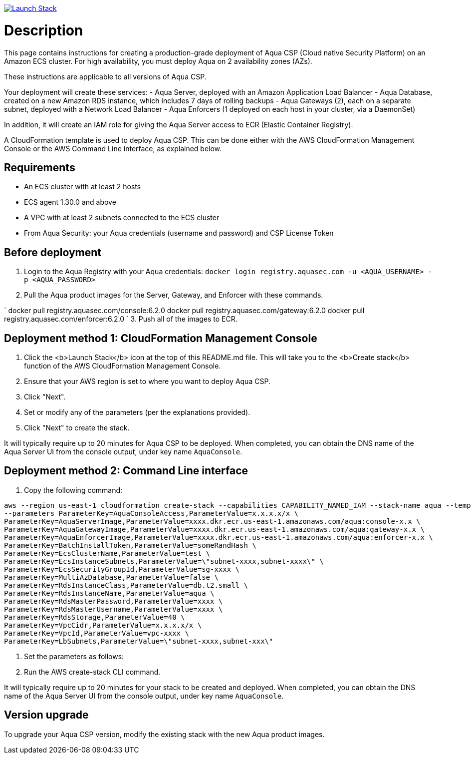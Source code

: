 :version: 6.2
:imageVersion: 6.2.0
image:https://s3.amazonaws.com/cloudformation-examples/cloudformation-launch-stack.png[Launch Stack,link=https://console.aws.amazon.com/cloudformation/home?#/stacks/new?stackName=aqua-ecs&templateURL=https://s3.amazonaws.com/aqua-security-public/aquaEcs.yaml]

= Description

This page contains instructions for creating a production-grade deployment of Aqua CSP (Cloud native Security Platform) on an Amazon ECS cluster.
For high availability, you must deploy Aqua on 2 availability zones (AZs).

These instructions are applicable to all versions of Aqua CSP.

Your deployment will create these services:
 - Aqua Server, deployed with an Amazon Application Load Balancer
 - Aqua Database, created on a new Amazon RDS instance, which includes 7 days of rolling backups
 - Aqua Gateways (2), each on a separate subnet, deployed with a Network Load Balancer
 - Aqua Enforcers (1 deployed on each host in your cluster, via a DaemonSet)

In addition, it will create an IAM role for giving the Aqua Server access to ECR (Elastic Container Registry).

A CloudFormation template is used to deploy Aqua CSP. This can be done either with the AWS CloudFormation Management Console or the AWS Command Line interface, as explained below.

== Requirements

* An ECS cluster with at least 2 hosts
* ECS agent 1.30.0 and above
* A VPC with at least 2 subnets connected to the ECS cluster
* From Aqua Security: your Aqua credentials (username and password) and CSP License Token

== Before deployment

. Login to the Aqua Registry with your Aqua credentials:
 `docker login registry.aquasec.com -u &lt;AQUA_USERNAME&gt; -p &lt;AQUA_PASSWORD&gt;`
. Pull the Aqua product images for the Server, Gateway, and Enforcer with these commands.

`
   docker pull registry.aquasec.com/console:{imageVersion}
   docker pull registry.aquasec.com/gateway:{imageVersion}
   docker pull registry.aquasec.com/enforcer:{imageVersion}
`
3. Push all of the images to ECR.

== Deployment method 1: CloudFormation Management Console

. Click the <b>Launch Stack</b> icon at the top of this README.md file. This will take you to the <b>Create stack</b> function of the AWS CloudFormation Management Console.
. Ensure that your AWS region is set to where you want to deploy Aqua CSP.
. Click "Next".
. Set or modify any of the parameters (per the explanations provided).
. Click "Next" to create the stack.

It will typically require up to 20 minutes for Aqua CSP to be deployed.
When completed, you can obtain the DNS name of the Aqua Server UI from the console output, under key name `AquaConsole`.

== Deployment method 2: Command Line interface

. Copy the following command:

----
aws --region us-east-1 cloudformation create-stack --capabilities CAPABILITY_NAMED_IAM --stack-name aqua --template-body file://aquaEcs.yaml \
--parameters ParameterKey=AquaConsoleAccess,ParameterValue=x.x.x.x/x \
ParameterKey=AquaServerImage,ParameterValue=xxxx.dkr.ecr.us-east-1.amazonaws.com/aqua:console-x.x \
ParameterKey=AquaGatewayImage,ParameterValue=xxxx.dkr.ecr.us-east-1.amazonaws.com/aqua:gateway-x.x \
ParameterKey=AquaEnforcerImage,ParameterValue=xxxx.dkr.ecr.us-east-1.amazonaws.com/aqua:enforcer-x.x \
ParameterKey=BatchInstallToken,ParameterValue=someRandHash \
ParameterKey=EcsClusterName,ParameterValue=test \
ParameterKey=EcsInstanceSubnets,ParameterValue=\"subnet-xxxx,subnet-xxxx\" \
ParameterKey=EcsSecurityGroupId,ParameterValue=sg-xxxx \
ParameterKey=MultiAzDatabase,ParameterValue=false \
ParameterKey=RdsInstanceClass,ParameterValue=db.t2.small \
ParameterKey=RdsInstanceName,ParameterValue=aqua \
ParameterKey=RdsMasterPassword,ParameterValue=xxxx \
ParameterKey=RdsMasterUsername,ParameterValue=xxxx \
ParameterKey=RdsStorage,ParameterValue=40 \
ParameterKey=VpcCidr,ParameterValue=x.x.x.x/x \
ParameterKey=VpcId,ParameterValue=vpc-xxxx \
ParameterKey=LbSubnets,ParameterValue=\"subnet-xxxx,subnet-xxx\"
----

. Set the parameters as follows:

. Run the AWS create-stack CLI command.

It will typically require up to 20 minutes for your stack to be created and deployed.
When completed, you can obtain the DNS name of the Aqua Server UI from the console output, under key name `AquaConsole`.

== Version upgrade

To upgrade your Aqua CSP version, modify the existing stack with the new Aqua product images.